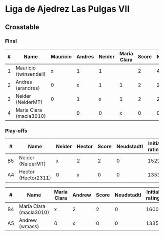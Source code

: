 * Liga de Ajedrez Las Pulgas VII

** Crosstable

*** Final
| # | Name                    | Mauricio | Andres | Neider | Maria Clara | Score | Neudstadtl | Direct | Initial rating |
|---+-------------------------+----------+--------+--------+-------------+-------+------------+--------+----------------|
| 1 | Mauricio (twinsendell)  |        x |      1 |      1 |             |     2 |          4 |        |           1785 |
| 2 | Andres (arandres)       |        0 |      x |      1 |           1 |     2 |          2 |      1 |           1812 |
| 3 | Neider (NeiderMT)       |        0 |      1 |      x |           1 |     2 |          2 |      1 |           1529 |
| 4 | Maria Clara (macla3010) |          |      0 |      0 |           x |     0 |          0 |        |           1600 |

*** Play-offs
| #  | Name                | Neider | Hector | Score | Neudstadtl | Initial rating | Final rating | +/- |
|----+---------------------+--------+--------+-------+------------+----------------+--------------+-----|
| B5 | Neider (NeiderMT)   | x      | 2      |     2 |          0 |           1529 |              |     |
| A4 | Hector (Hector2311) | 0      | x      |     0 |          0 |           1353 |         1361 |  +8 |

| #  | Name                    | Maria Clara | Andrew | Score | Neudstadtl | Initial rating | Final rating |  +/- |
|----+-------------------------+-------------+--------+-------+------------+----------------+--------------+------|
| B4 | Maria Clara (macla3010) | x           | 2      |     2 |          0 |           1600 |              |      |
| A5 | Andrew (wmass)          | 0           | x      |     0 |          0 |           1335 |         1230 | -105 |
